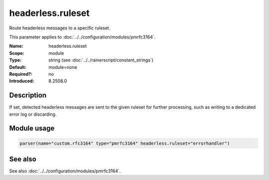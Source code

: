 .. _param-pmrfc3164-headerless-ruleset:
.. _pmrfc3164.parameter.module.headerless-ruleset:
.. _pmrfc3164.parameter.module.headerless.ruleset:

headerless.ruleset
==================

.. index::
   single: pmrfc3164; headerless.ruleset
   single: headerless.ruleset

.. summary-start

Route headerless messages to a specific ruleset.

.. summary-end

This parameter applies to :doc:`../../configuration/modules/pmrfc3164`.

:Name: headerless.ruleset
:Scope: module
:Type: string (see :doc:`../../rainerscript/constant_strings`)
:Default: module=none
:Required?: no
:Introduced: 8.2508.0

Description
-----------
If set, detected headerless messages are sent to the given ruleset for further processing, such as writing to a dedicated error log or discarding.

Module usage
------------

.. _param-pmrfc3164-module-headerless-ruleset:
.. _pmrfc3164.parameter.module.headerless-ruleset-usage:
.. code-block:: rsyslog

   parser(name="custom.rfc3164" type="pmrfc3164" headerless.ruleset="errorhandler")

See also
--------
See also :doc:`../../configuration/modules/pmrfc3164`.
